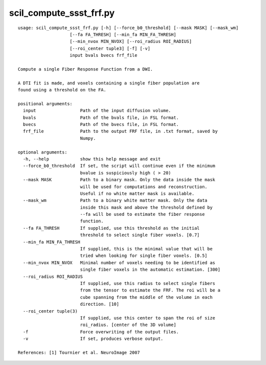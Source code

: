 scil_compute_ssst_frf.py
==============

::

	usage: scil_compute_ssst_frf.py [-h] [--force_b0_threshold] [--mask MASK] [--mask_wm]
	                    [--fa FA_THRESH] [--min_fa MIN_FA_THRESH]
	                    [--min_nvox MIN_NVOX] [--roi_radius ROI_RADIUS]
	                    [--roi_center tuple3] [-f] [-v]
	                    input bvals bvecs frf_file
	
	Compute a single Fiber Response Function from a DWI.
	
	A DTI fit is made, and voxels containing a single fiber population are
	found using a threshold on the FA.
	
	positional arguments:
	  input                 Path of the input diffusion volume.
	  bvals                 Path of the bvals file, in FSL format.
	  bvecs                 Path of the bvecs file, in FSL format.
	  frf_file              Path to the output FRF file, in .txt format, saved by
	                        Numpy.
	
	optional arguments:
	  -h, --help            show this help message and exit
	  --force_b0_threshold  If set, the script will continue even if the minimum
	                        bvalue is suspiciously high ( > 20)
	  --mask MASK           Path to a binary mask. Only the data inside the mask
	                        will be used for computations and reconstruction.
	                        Useful if no white matter mask is available.
	  --mask_wm             Path to a binary white matter mask. Only the data
	                        inside this mask and above the threshold defined by
	                        --fa will be used to estimate the fiber response
	                        function.
	  --fa FA_THRESH        If supplied, use this threshold as the initial
	                        threshold to select single fiber voxels. [0.7]
	  --min_fa MIN_FA_THRESH
	                        If supplied, this is the minimal value that will be
	                        tried when looking for single fiber voxels. [0.5]
	  --min_nvox MIN_NVOX   Minimal number of voxels needing to be identified as
	                        single fiber voxels in the automatic estimation. [300]
	  --roi_radius ROI_RADIUS
	                        If supplied, use this radius to select single fibers
	                        from the tensor to estimate the FRF. The roi will be a
	                        cube spanning from the middle of the volume in each
	                        direction. [10]
	  --roi_center tuple(3)
	                        If supplied, use this center to span the roi of size
	                        roi_radius. [center of the 3D volume]
	  -f                    Force overwriting of the output files.
	  -v                    If set, produces verbose output.
	
	References: [1] Tournier et al. NeuroImage 2007

